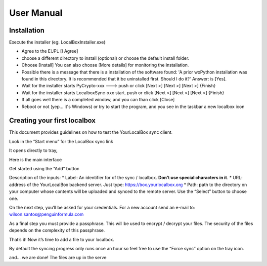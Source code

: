 User Manual
***********

Installation
============
Execute the installer (eg. LocalBoxInstaller.exe)

* Agree to the EUPL [I Agree]
* choose a different directory to install (optional) or choose the default install folder.
* Choose [Install] You can also choose [More details] for monitoring the installation.
* Possible there is a message that there is a installation of the software found: 'A prior wxPython installation was found in this directory. It is recommended that it be uninstalled first. Should I do it?' Answer: is [Yes].
* Wait for the installer starts PyCrypto-xxx ---> push or click [Next >] [Next >] [Next >] {Finish}
* Wait for the installer starts LocalboxSync-xxx start. push or click [Next >] [Next >] [Next >] {Finish}
* If all goes well there is a completed window, and you can than click [Close]
* Reboot or not (yep... it's Windows) or try to start the program, and you see in the taskbar a new localbox icon

Creating your first localbox
============================

This document provides guidelines on how to test the YourLocalBox sync client.

Look in the “Start menu” for the LocalBox sync link

.. image:: ../_static/usermanual/localbox-startmenu.jpeg

It opens directly to tray,

.. image:: ../_static/usermanual/localbox-tray.jpeg

Here is the main interface

.. image:: ../_static/usermanual/localbox-main.jpeg

Get started using the “Add” button

.. image:: ../_static/usermanual/localbox-add-new.jpeg

Description of the inputs:
* Label: An identifier for of the sync / localbox. **Don’t use special characters in it**.
* URL: address of the YourLocalBox backend server. Just type: https://box.yourlocalbox.org
* Path: path to the directory on your computer whose contents will be uploaded and synced to the remote server. Use the “Select” button to choose one.

On the next step, you’ll be asked for your credentials. For a new account send an e-mail to: wilson.santos@penguinformula.com

.. image:: ../_static/usermanual/localbox-username-password.jpeg

As a final step you must provide a passphrase. This will be used to encrypt / decrypt your files.  The security of the files depends on the complexity of this passphrase.

.. image:: ../_static/usermanual/localbox-new-passphrase.jpeg

That’s it! Now it’s time to add a file to your localbox.

.. image:: ../_static/usermanual/localbox-new-file.jpeg

By default the syncing progress only runs once an hour so feel free to use the “Force sync” option on the tray icon.

.. image:: ../_static/usermanual/localbox-force-sync.jpeg

and… we are done! The files are up in the serve
